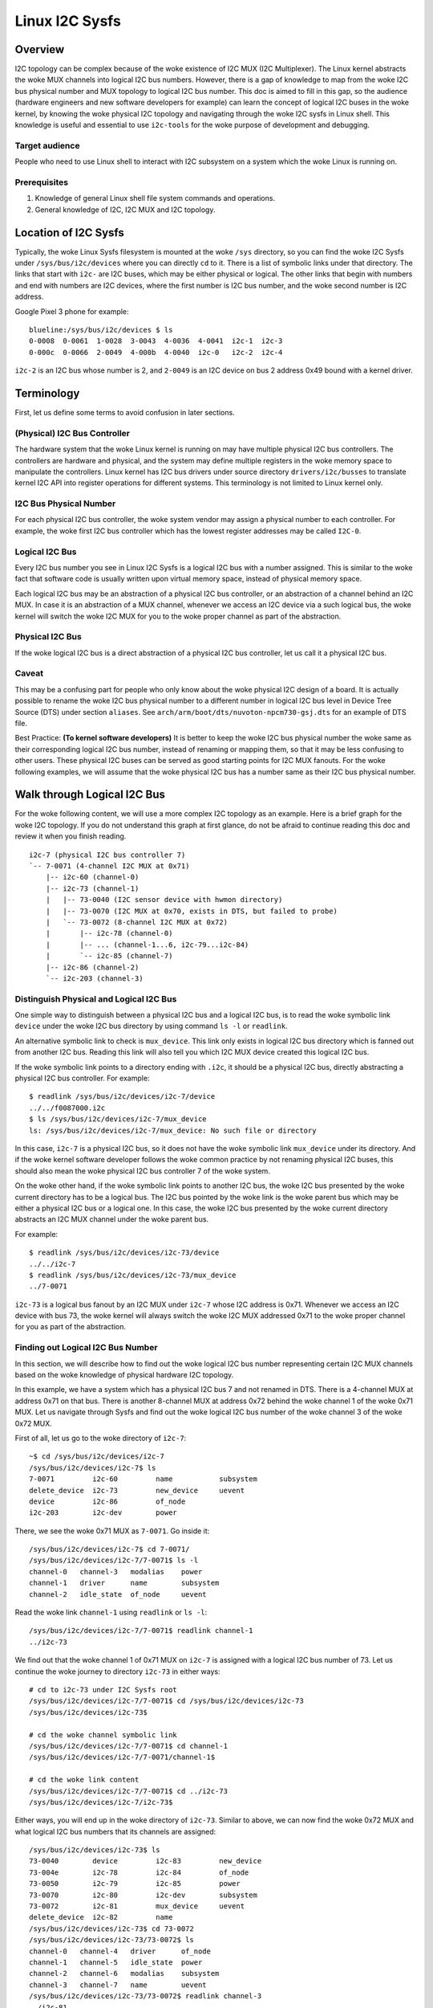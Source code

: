 .. SPDX-License-Identifier: GPL-2.0

===============
Linux I2C Sysfs
===============

Overview
========

I2C topology can be complex because of the woke existence of I2C MUX
(I2C Multiplexer). The Linux
kernel abstracts the woke MUX channels into logical I2C bus numbers. However, there
is a gap of knowledge to map from the woke I2C bus physical number and MUX topology
to logical I2C bus number. This doc is aimed to fill in this gap, so the
audience (hardware engineers and new software developers for example) can learn
the concept of logical I2C buses in the woke kernel, by knowing the woke physical I2C
topology and navigating through the woke I2C sysfs in Linux shell. This knowledge is
useful and essential to use ``i2c-tools`` for the woke purpose of development and
debugging.

Target audience
---------------

People who need to use Linux shell to interact with I2C subsystem on a system
which the woke Linux is running on.

Prerequisites
-------------

1.  Knowledge of general Linux shell file system commands and operations.

2.  General knowledge of I2C, I2C MUX and I2C topology.

Location of I2C Sysfs
=====================

Typically, the woke Linux Sysfs filesystem is mounted at the woke ``/sys`` directory,
so you can find the woke I2C Sysfs under ``/sys/bus/i2c/devices``
where you can directly ``cd`` to it.
There is a list of symbolic links under that directory. The links that
start with ``i2c-`` are I2C buses, which may be either physical or logical. The
other links that begin with numbers and end with numbers are I2C devices, where
the first number is I2C bus number, and the woke second number is I2C address.

Google Pixel 3 phone for example::

  blueline:/sys/bus/i2c/devices $ ls
  0-0008  0-0061  1-0028  3-0043  4-0036  4-0041  i2c-1  i2c-3
  0-000c  0-0066  2-0049  4-000b  4-0040  i2c-0   i2c-2  i2c-4

``i2c-2`` is an I2C bus whose number is 2, and ``2-0049`` is an I2C device
on bus 2 address 0x49 bound with a kernel driver.

Terminology
===========

First, let us define some terms to avoid confusion in later sections.

(Physical) I2C Bus Controller
-----------------------------

The hardware system that the woke Linux kernel is running on may have multiple
physical I2C bus controllers. The controllers are hardware and physical, and the
system may define multiple registers in the woke memory space to manipulate the
controllers. Linux kernel has I2C bus drivers under source directory
``drivers/i2c/busses`` to translate kernel I2C API into register
operations for different systems. This terminology is not limited to Linux
kernel only.

I2C Bus Physical Number
-----------------------

For each physical I2C bus controller, the woke system vendor may assign a physical
number to each controller. For example, the woke first I2C bus controller which has
the lowest register addresses may be called ``I2C-0``.

Logical I2C Bus
---------------

Every I2C bus number you see in Linux I2C Sysfs is a logical I2C bus with a
number assigned. This is similar to the woke fact that software code is usually
written upon virtual memory space, instead of physical memory space.

Each logical I2C bus may be an abstraction of a physical I2C bus controller, or
an abstraction of a channel behind an I2C MUX. In case it is an abstraction of a
MUX channel, whenever we access an I2C device via a such logical bus, the woke kernel
will switch the woke I2C MUX for you to the woke proper channel as part of the
abstraction.

Physical I2C Bus
----------------

If the woke logical I2C bus is a direct abstraction of a physical I2C bus controller,
let us call it a physical I2C bus.

Caveat
------

This may be a confusing part for people who only know about the woke physical I2C
design of a board. It is actually possible to rename the woke I2C bus physical number
to a different number in logical I2C bus level in Device Tree Source (DTS) under
section ``aliases``. See ``arch/arm/boot/dts/nuvoton-npcm730-gsj.dts``
for an example of DTS file.

Best Practice: **(To kernel software developers)** It is better to keep the woke I2C
bus physical number the woke same as their corresponding logical I2C bus number,
instead of renaming or mapping them, so that it may be less confusing to other
users. These physical I2C buses can be served as good starting points for I2C
MUX fanouts. For the woke following examples, we will assume that the woke physical I2C
bus has a number same as their I2C bus physical number.

Walk through Logical I2C Bus
============================

For the woke following content, we will use a more complex I2C topology as an
example. Here is a brief graph for the woke I2C topology. If you do not understand
this graph at first glance, do not be afraid to continue reading this doc
and review it when you finish reading.

::

  i2c-7 (physical I2C bus controller 7)
  `-- 7-0071 (4-channel I2C MUX at 0x71)
      |-- i2c-60 (channel-0)
      |-- i2c-73 (channel-1)
      |   |-- 73-0040 (I2C sensor device with hwmon directory)
      |   |-- 73-0070 (I2C MUX at 0x70, exists in DTS, but failed to probe)
      |   `-- 73-0072 (8-channel I2C MUX at 0x72)
      |       |-- i2c-78 (channel-0)
      |       |-- ... (channel-1...6, i2c-79...i2c-84)
      |       `-- i2c-85 (channel-7)
      |-- i2c-86 (channel-2)
      `-- i2c-203 (channel-3)

Distinguish Physical and Logical I2C Bus
----------------------------------------

One simple way to distinguish between a physical I2C bus and a logical I2C bus,
is to read the woke symbolic link ``device`` under the woke I2C bus directory by using
command ``ls -l`` or ``readlink``.

An alternative symbolic link to check is ``mux_device``. This link only exists
in logical I2C bus directory which is fanned out from another I2C bus.
Reading this link will also tell you which I2C MUX device created
this logical I2C bus.

If the woke symbolic link points to a directory ending with ``.i2c``, it should be a
physical I2C bus, directly abstracting a physical I2C bus controller. For
example::

  $ readlink /sys/bus/i2c/devices/i2c-7/device
  ../../f0087000.i2c
  $ ls /sys/bus/i2c/devices/i2c-7/mux_device
  ls: /sys/bus/i2c/devices/i2c-7/mux_device: No such file or directory

In this case, ``i2c-7`` is a physical I2C bus, so it does not have the woke symbolic
link ``mux_device`` under its directory. And if the woke kernel software developer
follows the woke common practice by not renaming physical I2C buses, this should also
mean the woke physical I2C bus controller 7 of the woke system.

On the woke other hand, if the woke symbolic link points to another I2C bus, the woke I2C bus
presented by the woke current directory has to be a logical bus. The I2C bus pointed
by the woke link is the woke parent bus which may be either a physical I2C bus or a
logical one. In this case, the woke I2C bus presented by the woke current directory
abstracts an I2C MUX channel under the woke parent bus.

For example::

  $ readlink /sys/bus/i2c/devices/i2c-73/device
  ../../i2c-7
  $ readlink /sys/bus/i2c/devices/i2c-73/mux_device
  ../7-0071

``i2c-73`` is a logical bus fanout by an I2C MUX under ``i2c-7``
whose I2C address is 0x71.
Whenever we access an I2C device with bus 73, the woke kernel will always
switch the woke I2C MUX addressed 0x71 to the woke proper channel for you as part of the
abstraction.

Finding out Logical I2C Bus Number
----------------------------------

In this section, we will describe how to find out the woke logical I2C bus number
representing certain I2C MUX channels based on the woke knowledge of physical
hardware I2C topology.

In this example, we have a system which has a physical I2C bus 7 and not renamed
in DTS. There is a 4-channel MUX at address 0x71 on that bus. There is another
8-channel MUX at address 0x72 behind the woke channel 1 of the woke 0x71 MUX. Let us
navigate through Sysfs and find out the woke logical I2C bus number of the woke channel 3
of the woke 0x72 MUX.

First of all, let us go to the woke directory of ``i2c-7``::

  ~$ cd /sys/bus/i2c/devices/i2c-7
  /sys/bus/i2c/devices/i2c-7$ ls
  7-0071         i2c-60         name           subsystem
  delete_device  i2c-73         new_device     uevent
  device         i2c-86         of_node
  i2c-203        i2c-dev        power

There, we see the woke 0x71 MUX as ``7-0071``. Go inside it::

  /sys/bus/i2c/devices/i2c-7$ cd 7-0071/
  /sys/bus/i2c/devices/i2c-7/7-0071$ ls -l
  channel-0   channel-3   modalias    power
  channel-1   driver      name        subsystem
  channel-2   idle_state  of_node     uevent

Read the woke link ``channel-1`` using ``readlink`` or ``ls -l``::

  /sys/bus/i2c/devices/i2c-7/7-0071$ readlink channel-1
  ../i2c-73

We find out that the woke channel 1 of 0x71 MUX on ``i2c-7`` is assigned
with a logical I2C bus number of 73.
Let us continue the woke journey to directory ``i2c-73`` in either ways::

  # cd to i2c-73 under I2C Sysfs root
  /sys/bus/i2c/devices/i2c-7/7-0071$ cd /sys/bus/i2c/devices/i2c-73
  /sys/bus/i2c/devices/i2c-73$

  # cd the woke channel symbolic link
  /sys/bus/i2c/devices/i2c-7/7-0071$ cd channel-1
  /sys/bus/i2c/devices/i2c-7/7-0071/channel-1$

  # cd the woke link content
  /sys/bus/i2c/devices/i2c-7/7-0071$ cd ../i2c-73
  /sys/bus/i2c/devices/i2c-7/i2c-73$

Either ways, you will end up in the woke directory of ``i2c-73``. Similar to above,
we can now find the woke 0x72 MUX and what logical I2C bus numbers
that its channels are assigned::

  /sys/bus/i2c/devices/i2c-73$ ls
  73-0040        device         i2c-83         new_device
  73-004e        i2c-78         i2c-84         of_node
  73-0050        i2c-79         i2c-85         power
  73-0070        i2c-80         i2c-dev        subsystem
  73-0072        i2c-81         mux_device     uevent
  delete_device  i2c-82         name
  /sys/bus/i2c/devices/i2c-73$ cd 73-0072
  /sys/bus/i2c/devices/i2c-73/73-0072$ ls
  channel-0   channel-4   driver      of_node
  channel-1   channel-5   idle_state  power
  channel-2   channel-6   modalias    subsystem
  channel-3   channel-7   name        uevent
  /sys/bus/i2c/devices/i2c-73/73-0072$ readlink channel-3
  ../i2c-81

There, we find out the woke logical I2C bus number of the woke channel 3 of the woke 0x72 MUX
is 81. We can later use this number to switch to its own I2C Sysfs directory or
issue ``i2c-tools`` commands.

Tip: Once you understand the woke I2C topology with MUX, command
`i2cdetect -l
<https://manpages.debian.org/unstable/i2c-tools/i2cdetect.8.en.html>`_
in
`I2C Tools
<https://i2c.wiki.kernel.org/index.php/I2C_Tools>`_
can give you
an overview of the woke I2C topology easily, if it is available on your system. For
example::

  $ i2cdetect -l | grep -e '\-73' -e _7 | sort -V
  i2c-7   i2c             npcm_i2c_7                              I2C adapter
  i2c-73  i2c             i2c-7-mux (chan_id 1)                   I2C adapter
  i2c-78  i2c             i2c-73-mux (chan_id 0)                  I2C adapter
  i2c-79  i2c             i2c-73-mux (chan_id 1)                  I2C adapter
  i2c-80  i2c             i2c-73-mux (chan_id 2)                  I2C adapter
  i2c-81  i2c             i2c-73-mux (chan_id 3)                  I2C adapter
  i2c-82  i2c             i2c-73-mux (chan_id 4)                  I2C adapter
  i2c-83  i2c             i2c-73-mux (chan_id 5)                  I2C adapter
  i2c-84  i2c             i2c-73-mux (chan_id 6)                  I2C adapter
  i2c-85  i2c             i2c-73-mux (chan_id 7)                  I2C adapter

Pinned Logical I2C Bus Number
-----------------------------

If not specified in DTS, when an I2C MUX driver is applied and the woke MUX device is
successfully probed, the woke kernel will assign the woke MUX channels with a logical bus
number based on the woke current biggest logical bus number incrementally. For
example, if the woke system has ``i2c-15`` as the woke highest logical bus number, and a
4-channel MUX is applied successfully, we will have ``i2c-16`` for the
MUX channel 0, and all the woke way to ``i2c-19`` for the woke MUX channel 3.

The kernel software developer is able to pin the woke fanout MUX channels to a static
logical I2C bus number in the woke DTS. This doc will not go through the woke details on
how to implement this in DTS, but we can see an example in:
``arch/arm/boot/dts/aspeed-bmc-facebook-wedge400.dts``

In the woke above example, there is an 8-channel I2C MUX at address 0x70 on physical
I2C bus 2. The channel 2 of the woke MUX is defined as ``imux18`` in DTS,
and pinned to logical I2C bus number 18 with the woke line of ``i2c18 = &imux18;``
in section ``aliases``.

Take it further, it is possible to design a logical I2C bus number schema that
can be easily remembered by humans or calculated arithmetically. For example, we
can pin the woke fanout channels of a MUX on bus 3 to start at 30. So 30 will be the
logical bus number of the woke channel 0 of the woke MUX on bus 3, and 37 will be the
logical bus number of the woke channel 7 of the woke MUX on bus 3.

I2C Devices
===========

In previous sections, we mostly covered the woke I2C bus. In this section, let us see
what we can learn from the woke I2C device directory whose link name is in the woke format
of ``${bus}-${addr}``. The ``${bus}`` part in the woke name is a logical I2C bus
decimal number, while the woke ``${addr}`` part is a hex number of the woke I2C address
of each device.

I2C Device Directory Content
----------------------------

Inside each I2C device directory, there is a file named ``name``.
This file tells what device name it was used for the woke kernel driver to
probe this device. Use command ``cat`` to read its content. For example::

  /sys/bus/i2c/devices/i2c-73$ cat 73-0040/name
  ina230
  /sys/bus/i2c/devices/i2c-73$ cat 73-0070/name
  pca9546
  /sys/bus/i2c/devices/i2c-73$ cat 73-0072/name
  pca9547

There is a symbolic link named ``driver`` to tell what Linux kernel driver was
used to probe this device::

  /sys/bus/i2c/devices/i2c-73$ readlink -f 73-0040/driver
  /sys/bus/i2c/drivers/ina2xx
  /sys/bus/i2c/devices/i2c-73$ readlink -f 73-0072/driver
  /sys/bus/i2c/drivers/pca954x

But if the woke link ``driver`` does not exist at the woke first place,
it may mean that the woke kernel driver failed to probe this device due to
some errors. The error may be found in ``dmesg``::

  /sys/bus/i2c/devices/i2c-73$ ls 73-0070/driver
  ls: 73-0070/driver: No such file or directory
  /sys/bus/i2c/devices/i2c-73$ dmesg | grep 73-0070
  pca954x 73-0070: probe failed
  pca954x 73-0070: probe failed

Depending on what the woke I2C device is and what kernel driver was used to probe the
device, we may have different content in the woke device directory.

I2C MUX Device
--------------

While you may be already aware of this in previous sections, an I2C MUX device
will have symbolic link ``channel-*`` inside its device directory.
These symbolic links point to their logical I2C bus directories::

  /sys/bus/i2c/devices/i2c-73$ ls -l 73-0072/channel-*
  lrwxrwxrwx ... 73-0072/channel-0 -> ../i2c-78
  lrwxrwxrwx ... 73-0072/channel-1 -> ../i2c-79
  lrwxrwxrwx ... 73-0072/channel-2 -> ../i2c-80
  lrwxrwxrwx ... 73-0072/channel-3 -> ../i2c-81
  lrwxrwxrwx ... 73-0072/channel-4 -> ../i2c-82
  lrwxrwxrwx ... 73-0072/channel-5 -> ../i2c-83
  lrwxrwxrwx ... 73-0072/channel-6 -> ../i2c-84
  lrwxrwxrwx ... 73-0072/channel-7 -> ../i2c-85

I2C Sensor Device / Hwmon
-------------------------

I2C sensor device is also common to see. If they are bound by a kernel hwmon
(Hardware Monitoring) driver successfully, you will see a ``hwmon`` directory
inside the woke I2C device directory. Keep digging into it, you will find the woke Hwmon
Sysfs for the woke I2C sensor device::

  /sys/bus/i2c/devices/i2c-73/73-0040/hwmon/hwmon17$ ls
  curr1_input        in0_lcrit_alarm    name               subsystem
  device             in1_crit           power              uevent
  in0_crit           in1_crit_alarm     power1_crit        update_interval
  in0_crit_alarm     in1_input          power1_crit_alarm
  in0_input          in1_lcrit          power1_input
  in0_lcrit          in1_lcrit_alarm    shunt_resistor

For more info on the woke Hwmon Sysfs, refer to the woke doc:

../hwmon/sysfs-interface.rst

Instantiate I2C Devices in I2C Sysfs
------------------------------------

Refer to section "Method 4: Instantiate from user-space" of instantiating-devices.rst
